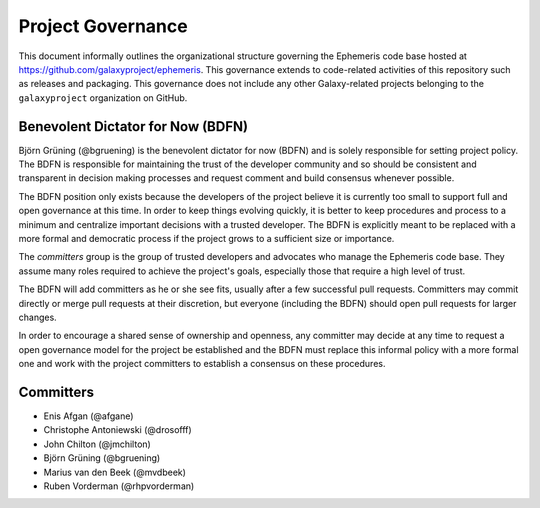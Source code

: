 ==================================
Project Governance
==================================

This document informally outlines the organizational structure governing the
Ephemeris code base hosted at https://github.com/galaxyproject/ephemeris. This
governance extends to code-related activities of this repository such as
releases and packaging. This governance does not include any other Galaxy-related
projects belonging to the ``galaxyproject`` organization on GitHub.

Benevolent Dictator for Now (BDFN)
===================================

Björn Grüning (@bgruening) is the benevolent dictator for now (BDFN) and is solely
responsible for setting project policy. The BDFN is responsible for maintaining
the trust of the developer community and so should be consistent and
transparent in decision making processes and request comment and build
consensus whenever possible.

The BDFN position only exists because the developers of the project believe it
is currently too small to support full and open governance at this time. In
order to keep things evolving quickly, it is better to keep procedures and
process to a minimum and centralize important decisions with a trusted
developer. The BDFN is explicitly meant to be replaced with a more formal and
democratic process if the project grows to a sufficient size or importance.

The *committers* group is the group of trusted developers and advocates who
manage the Ephemeris code base. They assume many roles required to achieve
the project's goals, especially those that require a high level of trust.

The BDFN will add committers as he or she see fits, usually after a few
successful pull requests. Committers may commit directly or merge pull
requests at their discretion, but everyone (including the BDFN) should open
pull requests for larger changes.

In order to encourage a shared sense of ownership and openness, any committer
may decide at any time to request a open governance model for the project be
established and the BDFN must replace this informal policy with a more formal
one and work with the project committers to establish a consensus on these
procedures.

Committers
==============================

- Enis Afgan (@afgane)
- Christophe Antoniewski (@drosofff)
- John Chilton (@jmchilton)
- Björn Grüning (@bgruening)
- Marius van den Beek (@mvdbeek)
- Ruben Vorderman (@rhpvorderman)
